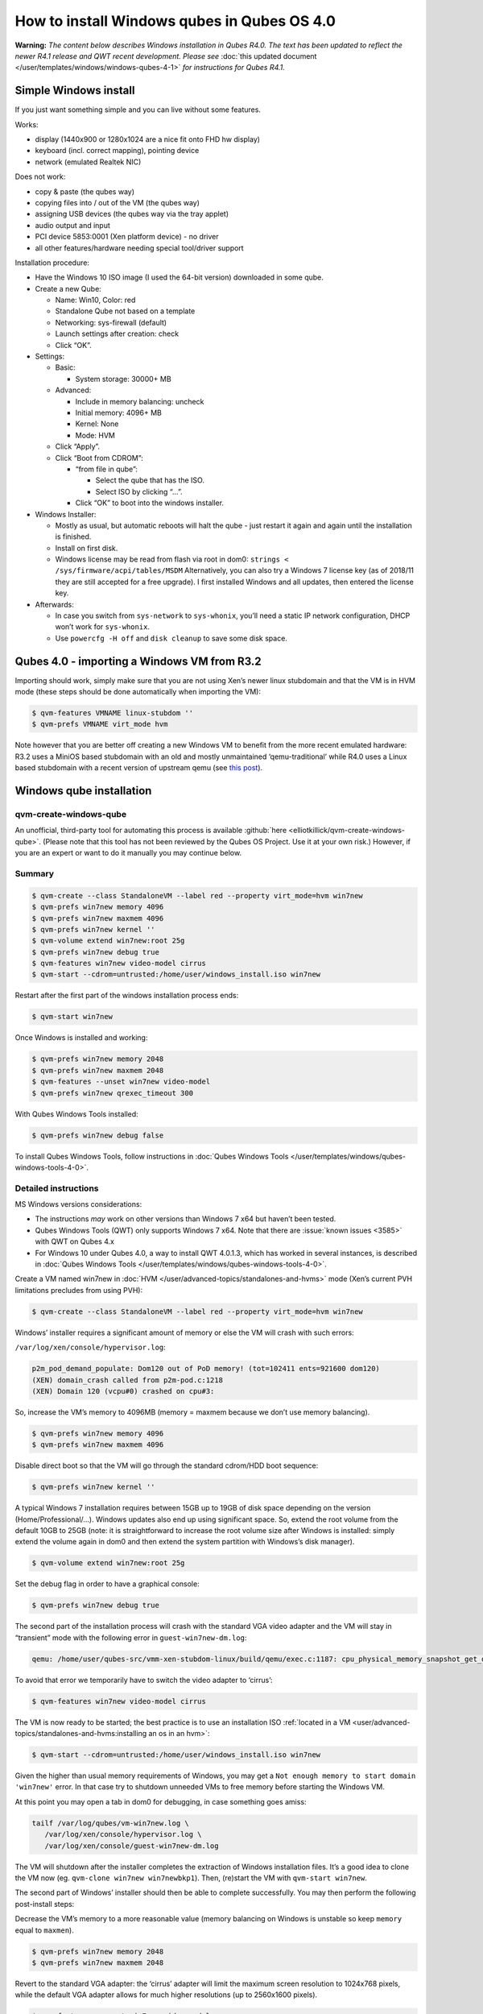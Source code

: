 ============================================
How to install Windows qubes in Qubes OS 4.0
============================================


**Warning:** *The content below describes Windows installation in Qubes R4.0. The text has been updated to reflect the newer R4.1 release and QWT recent development. Please see* :doc:`this updated document </user/templates/windows/windows-qubes-4-1>` *for instructions for Qubes R4.1.*

Simple Windows install
----------------------


If you just want something simple and you can live without some features.

Works:

- display (1440x900 or 1280x1024 are a nice fit onto FHD hw display)

- keyboard (incl. correct mapping), pointing device

- network (emulated Realtek NIC)



Does not work:

- copy & paste (the qubes way)

- copying files into / out of the VM (the qubes way)

- assigning USB devices (the qubes way via the tray applet)

- audio output and input

- PCI device 5853:0001 (Xen platform device) - no driver

- all other features/hardware needing special tool/driver support



Installation procedure:

- Have the Windows 10 ISO image (I used the 64-bit version) downloaded in some qube.

- Create a new Qube:

  - Name: Win10, Color: red

  - Standalone Qube not based on a template

  - Networking: sys-firewall (default)

  - Launch settings after creation: check

  - Click “OK”.



- Settings:

  - Basic:

    - System storage: 30000+ MB



  - Advanced:

    - Include in memory balancing: uncheck

    - Initial memory: 4096+ MB

    - Kernel: None

    - Mode: HVM



  - Click “Apply”.

  - Click “Boot from CDROM”:

    - “from file in qube”:

      - Select the qube that has the ISO.

      - Select ISO by clicking “…”.



    - Click “OK” to boot into the windows installer.





- Windows Installer:

  - Mostly as usual, but automatic reboots will halt the qube - just restart it again and again until the installation is finished.

  - Install on first disk.

  - Windows license may be read from flash via root in dom0:
    ``strings < /sys/firmware/acpi/tables/MSDM``
    Alternatively, you can also try a Windows 7 license key (as of 2018/11 they are still accepted for a free upgrade).
    I first installed Windows and all updates, then entered the license key.



- Afterwards:

  - In case you switch from ``sys-network`` to ``sys-whonix``, you’ll need a static IP network configuration, DHCP won’t work for ``sys-whonix``.

  - Use ``powercfg -H off`` and ``disk cleanup`` to save some disk space.





Qubes 4.0 - importing a Windows VM from R3.2
--------------------------------------------


Importing should work, simply make sure that you are not using Xen’s newer linux stubdomain and that the VM is in HVM mode (these steps should be done automatically when importing the VM):

.. code:: console

      $ qvm-features VMNAME linux-stubdom ''
      $ qvm-prefs VMNAME virt_mode hvm



Note however that you are better off creating a new Windows VM to benefit from the more recent emulated hardware: R3.2 uses a MiniOS based stubdomain with an old and mostly unmaintained ‘qemu-traditional’ while R4.0 uses a Linux based stubdomain with a recent version of upstream qemu (see `this post <https://groups.google.com/d/msg/qubes-devel/tBqwJmOAJ94/xmFCGJnuAwAJ>`__).

Windows qube installation
-------------------------


qvm-create-windows-qube
^^^^^^^^^^^^^^^^^^^^^^^


An unofficial, third-party tool for automating this process is available :github:`here <elliotkillick/qvm-create-windows-qube>`. (Please note that this tool has not been reviewed by the Qubes OS Project. Use it at your own risk.) However, if you are an expert or want to do it manually you may continue below.

Summary
^^^^^^^

.. code:: console

      $ qvm-create --class StandaloneVM --label red --property virt_mode=hvm win7new
      $ qvm-prefs win7new memory 4096
      $ qvm-prefs win7new maxmem 4096
      $ qvm-prefs win7new kernel ''
      $ qvm-volume extend win7new:root 25g
      $ qvm-prefs win7new debug true
      $ qvm-features win7new video-model cirrus
      $ qvm-start --cdrom=untrusted:/home/user/windows_install.iso win7new


Restart after the first part of the windows installation process ends:

.. code:: console

      $ qvm-start win7new


Once Windows is installed and working:

.. code:: console

      $ qvm-prefs win7new memory 2048
      $ qvm-prefs win7new maxmem 2048
      $ qvm-features --unset win7new video-model
      $ qvm-prefs win7new qrexec_timeout 300


With Qubes Windows Tools installed:

.. code:: console

      $ qvm-prefs win7new debug false



To install Qubes Windows Tools, follow instructions in :doc:`Qubes Windows Tools </user/templates/windows/qubes-windows-tools-4-0>`.

Detailed instructions
^^^^^^^^^^^^^^^^^^^^^


MS Windows versions considerations:

- The instructions *may* work on other versions than Windows 7 x64 but haven’t been tested.

- Qubes Windows Tools (QWT) only supports Windows 7 x64. Note that there are :issue:`known issues <3585>` with QWT on Qubes 4.x

- For Windows 10 under Qubes 4.0, a way to install QWT 4.0.1.3, which has worked in several instances, is described in :doc:`Qubes Windows Tools </user/templates/windows/qubes-windows-tools-4-0>`.



Create a VM named win7new in :doc:`HVM </user/advanced-topics/standalones-and-hvms>` mode (Xen’s current PVH limitations precludes from using PVH):

.. code:: console

      $ qvm-create --class StandaloneVM --label red --property virt_mode=hvm win7new



Windows’ installer requires a significant amount of memory or else the VM will crash with such errors:

``/var/log/xen/console/hypervisor.log``:

.. code:: text

      p2m_pod_demand_populate: Dom120 out of PoD memory! (tot=102411 ents=921600 dom120)
      (XEN) domain_crash called from p2m-pod.c:1218
      (XEN) Domain 120 (vcpu#0) crashed on cpu#3:



So, increase the VM’s memory to 4096MB (memory = maxmem because we don’t use memory balancing).

.. code:: console

      $ qvm-prefs win7new memory 4096
      $ qvm-prefs win7new maxmem 4096



Disable direct boot so that the VM will go through the standard cdrom/HDD boot sequence:

.. code:: console

      $ qvm-prefs win7new kernel ''



A typical Windows 7 installation requires between 15GB up to 19GB of disk space depending on the version (Home/Professional/…). Windows updates also end up using significant space. So, extend the root volume from the default 10GB to 25GB (note: it is straightforward to increase the root volume size after Windows is installed: simply extend the volume again in dom0 and then extend the system partition with Windows’s disk manager).

.. code:: console

      $ qvm-volume extend win7new:root 25g



Set the debug flag in order to have a graphical console:

.. code:: console

      $ qvm-prefs win7new debug true



The second part of the installation process will crash with the standard VGA video adapter and the VM will stay in “transient” mode with the following error in ``guest-win7new-dm.log``:

.. code:: text

      qemu: /home/user/qubes-src/vmm-xen-stubdom-linux/build/qemu/exec.c:1187: cpu_physical_memory_snapshot_get_dirty: Assertion `start + length <= snap->end' failed.



To avoid that error we temporarily have to switch the video adapter to ‘cirrus’:

.. code:: console

      $ qvm-features win7new video-model cirrus



The VM is now ready to be started; the best practice is to use an installation ISO :ref:`located in a VM <user/advanced-topics/standalones-and-hvms:installing an os in an hvm>`:

.. code:: console

      $ qvm-start --cdrom=untrusted:/home/user/windows_install.iso win7new



Given the higher than usual memory requirements of Windows, you may get a ``Not enough memory to start domain 'win7new'`` error. In that case try to shutdown unneeded VMs to free memory before starting the Windows VM.

At this point you may open a tab in dom0 for debugging, in case something goes amiss:

.. code:: console

      tailf /var/log/qubes/vm-win7new.log \
         /var/log/xen/console/hypervisor.log \
         /var/log/xen/console/guest-win7new-dm.log



The VM will shutdown after the installer completes the extraction of Windows installation files. It’s a good idea to clone the VM now (eg. ``qvm-clone win7new win7newbkp1``). Then, (re)start the VM with ``qvm-start win7new``.

The second part of Windows’ installer should then be able to complete successfully. You may then perform the following post-install steps:

Decrease the VM’s memory to a more reasonable value (memory balancing on Windows is unstable so keep ``memory`` equal to ``maxmen``).

.. code:: console

      $ qvm-prefs win7new memory 2048
      $ qvm-prefs win7new maxmem 2048



Revert to the standard VGA adapter: the ‘cirrus’ adapter will limit the maximum screen resolution to 1024x768 pixels, while the default VGA adapter allows for much higher resolutions (up to 2560x1600 pixels).

.. code:: console

      $ qvm-features --unset win7new video-model



Finally, increase the VM’s ``qrexec_timeout``: in case you happen to get a BSOD or a similar crash in the VM, utilities like chkdsk won’t complete on restart before qrexec_timeout automatically halts the VM. That can really put the VM in a totally unrecoverable state, whereas with higher qrexec_timeout, chkdsk or the appropriate utility has plenty of time to fix the VM. Note that Qubes Windows Tools also require a larger timeout to move the user profiles to the private volume the first time the VM reboots after the tools’ installation.

.. code:: console

      $ qvm-prefs win7new qrexec_timeout 300



At that point you should have a functional and stable Windows VM, although without updates, Xen’s PV drivers nor Qubes integration (see sections :ref:`Windows Update <user/templates/windows/windows-qubes-4-0:windows update>` and :ref:`Xen PV drivers and Qubes Windows Tools <user/templates/windows/qubes-windows-tools-4-0:xen pv drivers and qubes windows tools>`). It is a good time to clone the VM again.

Windows as a template
---------------------


Windows 7 and 10 can be installed as TemplateVM by selecting

.. code:: console

      $ qvm-create --class TemplateVM --property virt_mode=HVM --property kernel='' --label black Windows-template



when creating the VM. To have the user data stored in AppVMs depending on this template, Windows 7 and 10 have to be treated differently:

- For Windows 7, the option to move the user directories from drive ``C`` to drive ``D`` works and causes any user data to be stored in the AppVMs based on this template, and not in the template itself.

- After installation of Windows 10 as a TemplateVM, the Windows disk manager may be used to add the private volume as disk ``D:``, and you may, using the documented Windows operations, move the user directories ``C:\users\<username>\Documents`` to this new disk, allowing depending AppVMs to have their own private volumes. Moving the hidden application directories ``AppData``, however, is likely to invite trouble - the same trouble that occurs if, during QWT installation, the option ``Move user profiles`` is selected.



For Windows 10, configuration data like those stored in directories like ``AppData`` still remain in the TemplateVM, such that their changes are lost each time the AppVM shuts down. In order to make permanent changes to these configuration data, they have to be changed in the TemplateVM, meaning that applications have to be started there, which violates and perhaps even endangers the security of the TemplateVM. Such changes should be done only if absolutely necessary and with great care. It is a good idea to test them first in a cloned TemplateVM before applying them in the production VM.

AppVMs based on these templates can be created the normal way by using the Qube Manager or by specifying

.. code:: console

      $ qvm-create --class=AppVM --template=<VMname>



On starting the AppVM, sometimes a message is displayed that the Xen PV Network Class needs to restart the system. This message can be safely ignored and closed by selecting “No”.

**Caution:** These AppVMs must not be started while the corresponding TemplateVM is running, because they share the TemplateVM’s license data. Even if this could work sometimes, it would be a violation of the license terms.

Windows 10 Usage According to GDPR
^^^^^^^^^^^^^^^^^^^^^^^^^^^^^^^^^^


If Windows 10 is used in the EU to process personal data, according to GDPR no automatic data transfer to countries outside the EU is allowed without explicit consent of the person(s) concerned, or other legal consent, as applicable. Since no reliable way is found to completely control the sending of telemetry from Windows 10, the system containing personal data must be completely shielded from the internet.

This can be achieved by installing Windows 10 on a TemplateVM with the user data directory moved to a separate drive (usually ``D:``). Personal data must not be stored within the TemplateVM, but only in AppVMs depending on this TemplateVM. Network access by these AppVMs must be restricted to the local network and perhaps additional selected servers within the EU. Any data exchange of the AppVMs must be restricted to file and clipboard operations to and from other VMs in the same Qubes system.

Windows update
--------------


Depending on how old your installation media is, fully updating your Windows VM may take *hours* (this isn’t specific to Xen/Qubes) so make sure you clone your VM between the mandatory reboots in case something goes wrong. This :issue:`comment <3585#issuecomment-366471111>` provides useful links on updating a Windows 7 SP1 VM.

**Note:** if you already have Qubes Windows Tools installed the video adapter in Windows will be “Qubes video driver” and you won’t be able to see the Windows Update process when the VM is being powered off because Qubes services would have been stopped by then. Depending on the size of the Windows update packs it may take a bit of time until the VM shutdowns by itself, leaving one wondering if the VM has crashed or still finalizing the updates (in dom0 a changing CPU usage - eg. shown with ``xentop`` - usually indicates that the VM hasn’t crashed). To avoid guessing the VM’s state enable debugging (``qvm-prefs -s win7new debug true``) and in Windows’ device manager (My computer -> Manage / Device manager / Display adapters) temporarily re-enable the standard VGA adapter and disable “Qubes video driver”. You can disable debugging and revert to Qubes’ display once the VM is updated.

Further customization
---------------------


Please see the :topic:`Customizing Windows 7 templates <19005>` page (despite the focus on preparing the VM for use as a template, most of the instructions are independent from how the VM will be used - ie. TemplateVM or StandaloneVM).
